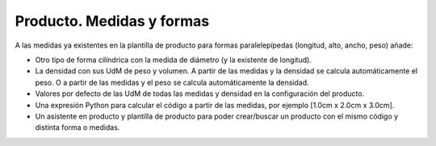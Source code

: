 ==========================
Producto. Medidas y formas
==========================

A las medidas ya existentes en la plantilla de producto para formas paralelepípedas (longitud, alto, ancho, peso) añade:

- Otro tipo de forma cilíndrica con la medida de diámetro (y la existente de longitud).
- La densidad con sus UdM de peso y volumen. A partir de las medidas y la densidad se calcula automáticamente el peso. O a partir de las medidas y el peso se calcula automáticamente la densidad.
- Valores por defecto de las UdM de todas las medidas y densidad en la configuración del producto.
- Una expresión Python para calcular el código a partir de las medidas, por ejemplo [1.0cm x 2.0cm x 3.0cm].
- Un asistente en producto y plantilla de producto para poder crear/buscar un producto con el mismo código y distinta forma o medidas.
